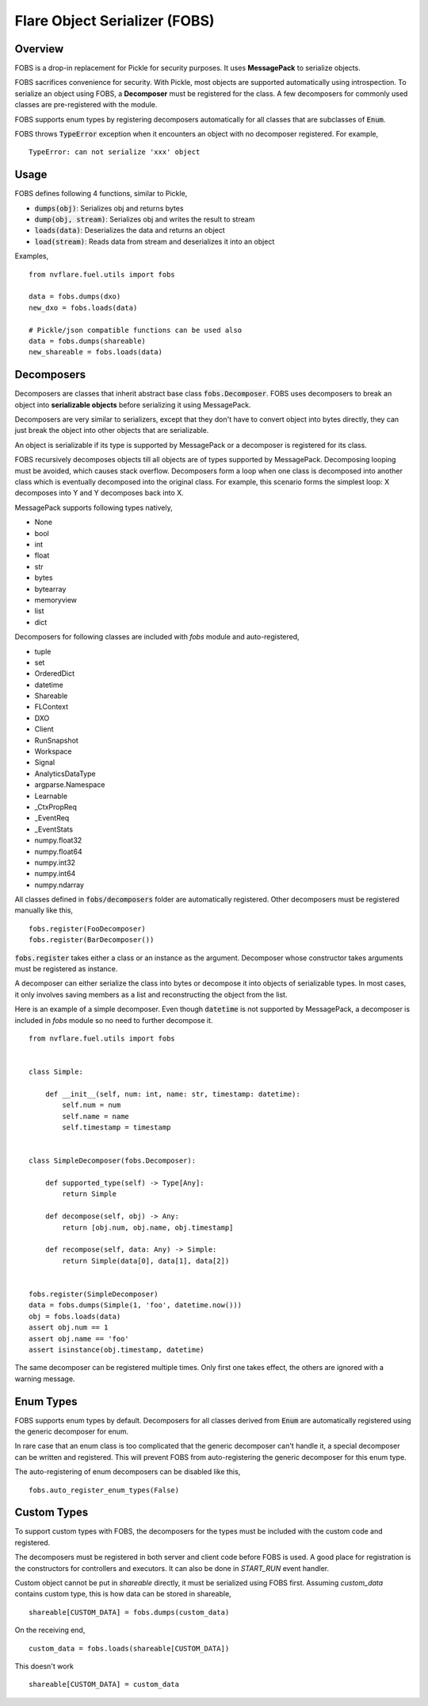 Flare Object Serializer (FOBS)
==============================


Overview
--------

FOBS is a drop-in replacement for Pickle for security purposes. It uses **MessagePack** to
serialize objects.

FOBS sacrifices convenience for security. With Pickle, most objects are supported
automatically using introspection. To serialize an object using FOBS, a **Decomposer**
must be registered for the class. A few decomposers for commonly used classes are
pre-registered with the module.

FOBS supports enum types by registering decomposers automatically for all classes that
are subclasses of :code:`Enum`.

FOBS throws :code:`TypeError` exception when it encounters an object with no decomposer
registered. For example,
::
    TypeError: can not serialize 'xxx' object

Usage
-----

FOBS defines following 4 functions, similar to Pickle,

* :code:`dumps(obj)`: Serializes obj and returns bytes
* :code:`dump(obj, stream)`: Serializes obj and writes the result to stream
* :code:`loads(data)`: Deserializes the data and returns an object
* :code:`load(stream)`: Reads data from stream and deserializes it into an object


Examples,
::

    from nvflare.fuel.utils import fobs

    data = fobs.dumps(dxo)
    new_dxo = fobs.loads(data)

    # Pickle/json compatible functions can be used also
    data = fobs.dumps(shareable)
    new_shareable = fobs.loads(data)

Decomposers
-----------

Decomposers are classes that inherit abstract base class :code:`fobs.Decomposer`. FOBS
uses decomposers to break an object into **serializable objects** before serializing it
using MessagePack.

Decomposers are very similar to serializers, except that they don't have to convert object
into bytes directly, they can just break the object into other objects that are serializable.

An object is serializable if its type is supported by MessagePack or a decomposer is
registered for its class.

FOBS recursively decomposes objects till all objects are of types supported by MessagePack.
Decomposing looping must be avoided, which causes stack overflow. Decomposers form a loop
when one class is decomposed into another class which is eventually decomposed into the
original class. For example, this scenario forms the simplest loop: X decomposes into Y
and Y decomposes back into X.

MessagePack supports following types natively,

* None
* bool
* int
* float
* str
* bytes
* bytearray
* memoryview
* list
* dict

Decomposers for following classes are included with `fobs` module and auto-registered,

* tuple
* set
* OrderedDict
* datetime
* Shareable
* FLContext
* DXO
* Client
* RunSnapshot
* Workspace
* Signal
* AnalyticsDataType
* argparse.Namespace
* Learnable
* _CtxPropReq
* _EventReq
* _EventStats
* numpy.float32
* numpy.float64
* numpy.int32
* numpy.int64
* numpy.ndarray

All classes defined in :code:`fobs/decomposers` folder are automatically registered.
Other decomposers must be registered manually like this,

::

    fobs.register(FooDecomposer)
    fobs.register(BarDecomposer())


:code:`fobs.register` takes either a class or an instance as the argument. Decomposer whose
constructor takes arguments must be registered as instance.

A decomposer can either serialize the class into bytes or decompose it into objects of
serializable types. In most cases, it only involves saving members as a list and reconstructing
the object from the list.

Here is an example of a simple decomposer. Even though :code:`datetime` is not supported
by MessagePack, a decomposer is included in `fobs` module so no need to further decompose it.

::

    from nvflare.fuel.utils import fobs


    class Simple:

        def __init__(self, num: int, name: str, timestamp: datetime):
            self.num = num
            self.name = name
            self.timestamp = timestamp


    class SimpleDecomposer(fobs.Decomposer):

        def supported_type(self) -> Type[Any]:
            return Simple

        def decompose(self, obj) -> Any:
            return [obj.num, obj.name, obj.timestamp]

        def recompose(self, data: Any) -> Simple:
            return Simple(data[0], data[1], data[2])


    fobs.register(SimpleDecomposer)
    data = fobs.dumps(Simple(1, 'foo', datetime.now()))
    obj = fobs.loads(data)
    assert obj.num == 1
    assert obj.name == 'foo'
    assert isinstance(obj.timestamp, datetime)


The same decomposer can be registered multiple times. Only first one takes effect, the others
are ignored with a warning message.

Enum Types
----------

FOBS supports enum types by default. Decomposers for all classes derived from :code:`Enum` are
automatically registered using the generic decomposer for enum.

In rare case that an enum class is too complicated that the generic decomposer can't
handle it, a special decomposer can be written and registered. This will prevent FOBS from
auto-registering the generic decomposer for this enum type.

The auto-registering of enum decomposers can be disabled like this,

::

    fobs.auto_register_enum_types(False)


Custom Types
------------

To support custom types with FOBS, the decomposers for the types must be included
with the custom code and registered.

The decomposers must be registered in both server and client code before FOBS is used.
A good place for registration is the constructors for controllers and executors. It
can also be done in `START_RUN` event handler.

Custom object cannot be put in `shareable` directly,
it must be serialized using FOBS first. Assuming `custom_data` contains custom type,
this is how data can be stored in shareable,
::
    shareable[CUSTOM_DATA] = fobs.dumps(custom_data)
On the receiving end,
::
    custom_data = fobs.loads(shareable[CUSTOM_DATA])

This doesn't work
::
    shareable[CUSTOM_DATA] = custom_data
